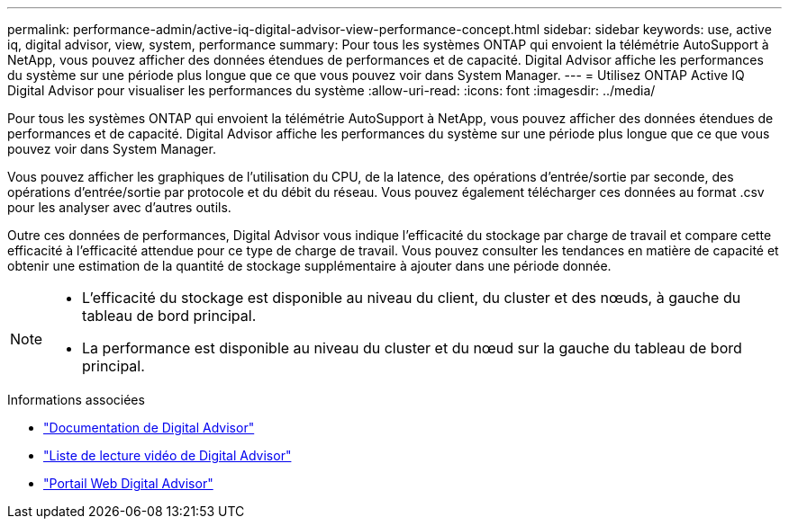 ---
permalink: performance-admin/active-iq-digital-advisor-view-performance-concept.html 
sidebar: sidebar 
keywords: use, active iq, digital advisor, view, system, performance 
summary: Pour tous les systèmes ONTAP qui envoient la télémétrie AutoSupport à NetApp, vous pouvez afficher des données étendues de performances et de capacité. Digital Advisor affiche les performances du système sur une période plus longue que ce que vous pouvez voir dans System Manager. 
---
= Utilisez ONTAP Active IQ Digital Advisor pour visualiser les performances du système
:allow-uri-read: 
:icons: font
:imagesdir: ../media/


[role="lead"]
Pour tous les systèmes ONTAP qui envoient la télémétrie AutoSupport à NetApp, vous pouvez afficher des données étendues de performances et de capacité. Digital Advisor affiche les performances du système sur une période plus longue que ce que vous pouvez voir dans System Manager.

Vous pouvez afficher les graphiques de l'utilisation du CPU, de la latence, des opérations d'entrée/sortie par seconde, des opérations d'entrée/sortie par protocole et du débit du réseau. Vous pouvez également télécharger ces données au format .csv pour les analyser avec d'autres outils.

Outre ces données de performances, Digital Advisor vous indique l'efficacité du stockage par charge de travail et compare cette efficacité à l'efficacité attendue pour ce type de charge de travail. Vous pouvez consulter les tendances en matière de capacité et obtenir une estimation de la quantité de stockage supplémentaire à ajouter dans une période donnée.

[NOTE]
====
* L'efficacité du stockage est disponible au niveau du client, du cluster et des nœuds, à gauche du tableau de bord principal.
* La performance est disponible au niveau du cluster et du nœud sur la gauche du tableau de bord principal.


====
.Informations associées
* https://docs.netapp.com/us-en/active-iq/["Documentation de Digital Advisor"]
* https://www.youtube.com/playlist?list=PLdXI3bZJEw7kWBxqwLYBchpMW4k9Z6Vum["Liste de lecture vidéo de Digital Advisor"]
* https://aiq.netapp.com/["Portail Web Digital Advisor"]

